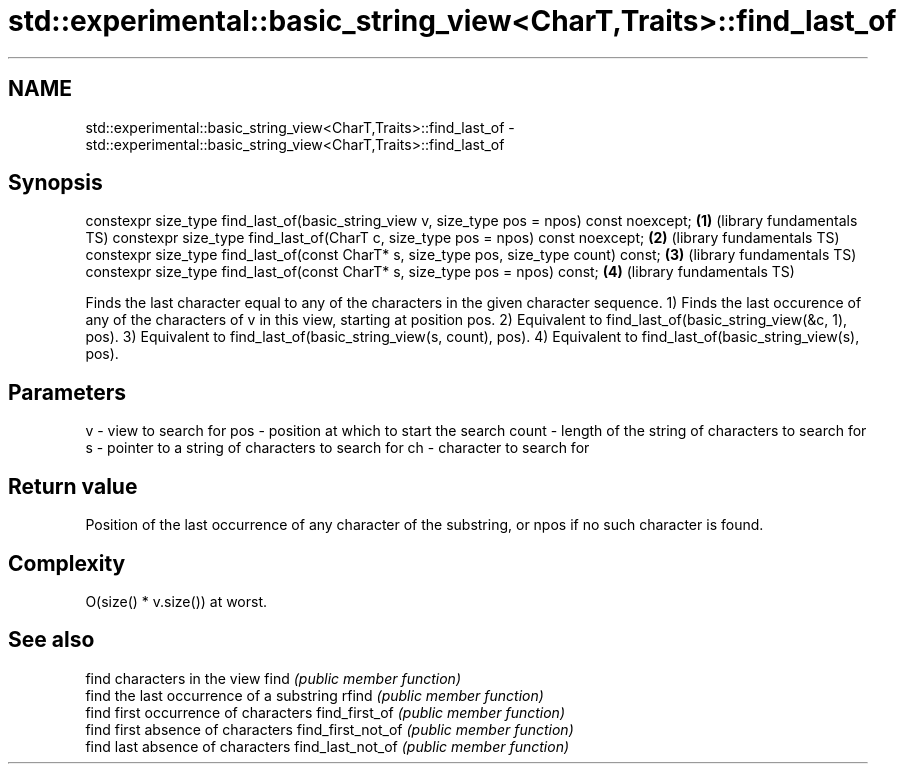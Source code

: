 .TH std::experimental::basic_string_view<CharT,Traits>::find_last_of 3 "2020.03.24" "http://cppreference.com" "C++ Standard Libary"
.SH NAME
std::experimental::basic_string_view<CharT,Traits>::find_last_of \- std::experimental::basic_string_view<CharT,Traits>::find_last_of

.SH Synopsis

constexpr size_type find_last_of(basic_string_view v, size_type pos = npos) const noexcept; \fB(1)\fP (library fundamentals TS)
constexpr size_type find_last_of(CharT c, size_type pos = npos) const noexcept;             \fB(2)\fP (library fundamentals TS)
constexpr size_type find_last_of(const CharT* s, size_type pos, size_type count) const;     \fB(3)\fP (library fundamentals TS)
constexpr size_type find_last_of(const CharT* s, size_type pos = npos) const;               \fB(4)\fP (library fundamentals TS)

Finds the last character equal to any of the characters in the given character sequence.
1) Finds the last occurence of any of the characters of v in this view, starting at position pos.
2) Equivalent to find_last_of(basic_string_view(&c, 1), pos).
3) Equivalent to find_last_of(basic_string_view(s, count), pos).
4) Equivalent to find_last_of(basic_string_view(s), pos).

.SH Parameters


v     - view to search for
pos   - position at which to start the search
count - length of the string of characters to search for
s     - pointer to a string of characters to search for
ch    - character to search for


.SH Return value

Position of the last occurrence of any character of the substring, or npos if no such character is found.

.SH Complexity

O(size() * v.size()) at worst.

.SH See also


                  find characters in the view
find              \fI(public member function)\fP
                  find the last occurrence of a substring
rfind             \fI(public member function)\fP
                  find first occurrence of characters
find_first_of     \fI(public member function)\fP
                  find first absence of characters
find_first_not_of \fI(public member function)\fP
                  find last absence of characters
find_last_not_of  \fI(public member function)\fP




